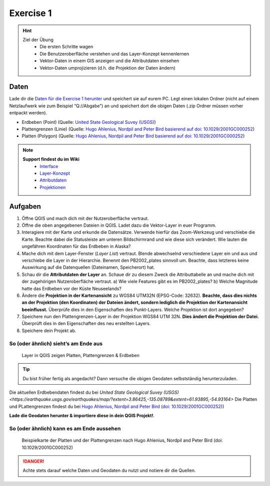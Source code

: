 Exercise 1
==========

.. hint::

   Ziel der Übung
      * Die ersten Schritte wagen
      * Die Benutzeroberfläche verstehen und das Layer-Konzept kennenlernen
      * Vektor-Daten in einem GIS anzeigen und die Attributdaten einsehen 
      * Vektor-Daten umprojizieren (d.h. die Projektion der Daten ändern)

Daten
-----

Lade dir die `Daten für die Exercise 1 herunter <https://drive.google.com/drive/folders/1xKB8gI3v29XL_NEvdtLZcm6ugaeuyl2L?usp=sharing>`__ und speichert
sie auf eurem PC. Legt einen lokalen Ordner (nicht auf einem Netzlaufwerk wie zum Beispiel “Q://Abgabe”) an und speichert dort die obigen Daten (.zip Ordner müssen vorher entpackt werden).

-  Erdbeben (Point) (Quelle: `United State Geological Suvey (USGS) <https://earthquake.usgs.gov/earthquakes/map/?extent=3.86425,-135.08789&extent=61.93895,-54.93164>`__)
-  Plattengrenzen (Linie) (Quelle: `Hugo Ahlenius, Nordpil and Peter Bird basierend auf doi: 10.1029/2001GC000252 <https://github.com/fraxen/tectonicplates>`__)
-  Platten (Polygon) (Quelle: `Hugo Ahlenius, Nordpil and Peter Bird basierend auf doi: 10.1029/2001GC000252 <https://github.com/fraxen/tectonicplates>`__)

.. note::

   **Support findest du im Wiki**
      *  `Interface <https://courses.gistools.geog.uni-heidelberg.de/giscience/gis-einfuehrung/wikis/qgis-Interface>`__
      *  `Layer-Konzept <https://courses.gistools.geog.uni-heidelberg.de/giscience/gis-einfuehrung/wikis/qgis-Layer-Konzept>`__
      *  `Attributdaten <https://courses.gistools.geog.uni-heidelberg.de/giscience/gis-einfuehrung/wikis/qgis-Attributdaten>`__
      *  `Projektionen <https://courses.gistools.geog.uni-heidelberg.de/giscience/gis-einfuehrung/wikis/qgis-Projektionen>`__

Aufgaben
--------

1. Öffne QGIS und mach dich mit der Nutzeroberfläche vertraut.
2. Öffne die oben angegebenen Dateien in QGIS. Ladet dazu die Vektor-Layer in euer Programm.
3. Interagiere mit der Karte und erkunde die Datensätze. Verwende hierfür das Zoom-Werkzeug und verschiebe die Karte. Beachte dabei die
   Statusleiste am unteren Bildschirmrand und wie diese sich verändert. Wie lauten die ungefähren Koordinaten für das Erdbeben in Alaska?
4. Mache dich mit dem Layer-Fenster (*Layer List*) vertraut. Blende abwechselnd verschiedene Layer ein und aus und verschiebe die Layer
   in der Hierarchie. Benennt den PB2002_plates sinnvoll um. Beachte, dass letzteres keine Auswirkung auf die Datenquellen (Dateinamen, Speicherort) hat.
5. Schau dir die **Attributdaten der Layer** an. Schaue dir zu diesem Zweck die Attributtabelle an und mache dich mit der zugehörigen
   Nutzeroberfläche vertraut. a) Wie viele Features gibt es im PB2002_plates? b) Welche Magnitude hatte das Erdbeben vor der Küste Neuseelands?
6. Ändere die **Projektion in der Kartenansicht** zu WGS84 UTM32N (EPSG-Code: 32632). **Beachte, dass dies nichts an der Projektion
   (den Koordinaten) der Dateien ändert, sondern lediglich die Projektion der Kartenansicht beeinflusst.** Überprüfe dies in den Eigenschaften des Punkt-Layers. Welche Projektion ist dort angegeben?
7. Speichere nun den Plattengrenzen-Layer in der Projektion WGS84 UTM 32N. **Dies ändert die Projektion der Datei.** Überprüft dies in den Eigenschaften des neu erstellten Layers.
8. Speichere dein Projekt ab.

So (oder ähnlich) sieht’s am Ende aus
++++++++++++++++++++++++++++++++++++++

.. figure:: img/exercise_01b_qgis3_screenshot.PNG
   :alt: QGIS project with layers
   :width: 800px

   Layer in QGIS zeigen Platten, Plattengrenzen & Erdbeben



.. tip::

    Du bist früher fertig als angedacht? Dann versuche die obigen Geodaten selbstständig herunterzuladen.


Die aktuellen Erdbebendaten findest du bei `United State Geological Suvey (USGS) <https://earthquake.usgs.gov/earthquakes/map/?extent=3.86425,-135.08789&extent=61.93895,-54.93164>`
Die Platten und PLattengrenzen findest du bei `Hugo Ahlenius, Nordpil and Peter Bird (doi: 10.1029/2001GC000252) <https://github.com/fraxen/tectonicplates>`__)
    
**Lade die Geodaten herunter & importiere diese in dein QGIS Projekt!**.

So (oder ähnlich) kann es am Ende aussehen
++++++++++++++++++++++++++++++++++++++

.. figure:: https://raw.githubusercontent.com/fraxen/tectonicplates/master/example_plates.png
   :alt: Beispielkarte der Platten und der Plattengrenzen

   Beispielkarte der Platten und der Plattengrenzen nach Hugo Ahlenius, Nordpil and Peter Bird (doi: 10.1029/2001GC000252)


.. danger::

    Achte stets darauf welche Daten und Geodaten du nutzt und notiere dir die Quellen.